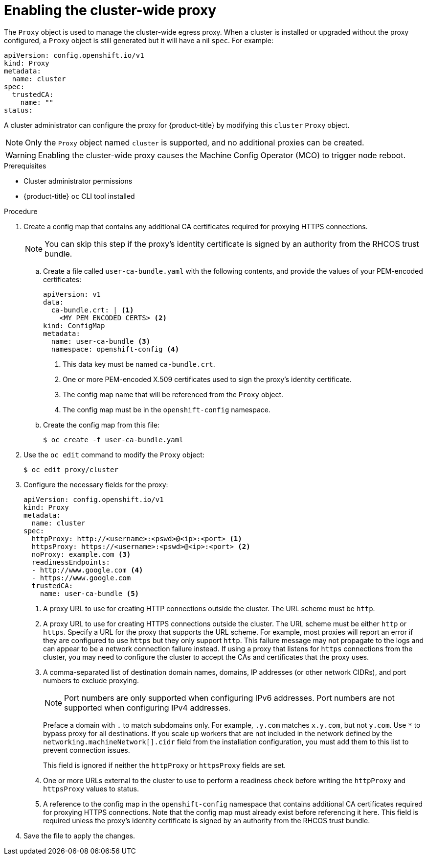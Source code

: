 // Module included in the following assemblies:
//
// * networking/configuring-a-custom-pki.adoc
// * networking/enable-cluster-wide-proxy.adoc

:_mod-docs-content-type: PROCEDURE
[id="nw-proxy-configure-object_{context}"]
= Enabling the cluster-wide proxy

The `Proxy` object is used to manage the cluster-wide egress proxy. When a cluster is installed or upgraded without the proxy configured, a `Proxy` object is still generated but it will have a nil `spec`. For example:

[source,yaml]
----
apiVersion: config.openshift.io/v1
kind: Proxy
metadata:
  name: cluster
spec:
  trustedCA:
    name: ""
status:
----

A cluster administrator can configure the proxy for {product-title} by modifying this `cluster` `Proxy` object.

[NOTE]
====
Only the `Proxy` object named `cluster` is supported, and no additional proxies can be created.
====

[WARNING]
====
Enabling the cluster-wide proxy causes the Machine Config Operator (MCO) to trigger node reboot.
====

.Prerequisites

* Cluster administrator permissions
* {product-title} `oc` CLI tool installed

.Procedure

. Create a config map that contains any additional CA certificates required for proxying HTTPS connections.
+
[NOTE]
====
You can skip this step if the proxy's identity certificate is signed by an authority from the RHCOS trust bundle.
====

.. Create a file called `user-ca-bundle.yaml` with the following contents, and provide the values of your PEM-encoded certificates:
+
[source,yaml]
----
apiVersion: v1
data:
  ca-bundle.crt: | <1>
    <MY_PEM_ENCODED_CERTS> <2>
kind: ConfigMap
metadata:
  name: user-ca-bundle <3>
  namespace: openshift-config <4>
----
<1> This data key must be named `ca-bundle.crt`.
<2> One or more PEM-encoded X.509 certificates used to sign the proxy's
identity certificate.
<3> The config map name that will be referenced from the `Proxy` object.
<4> The config map must be in the `openshift-config` namespace.

.. Create the config map from this file:
+
[source,terminal]
----
$ oc create -f user-ca-bundle.yaml
----

. Use the `oc edit` command to modify the `Proxy` object:
+
[source,terminal]
----
$ oc edit proxy/cluster
----

. Configure the necessary fields for the proxy:
+
[source,yaml]
----
apiVersion: config.openshift.io/v1
kind: Proxy
metadata:
  name: cluster
spec:
  httpProxy: http://<username>:<pswd>@<ip>:<port> <1>
  httpsProxy: https://<username>:<pswd>@<ip>:<port> <2>
  noProxy: example.com <3>
  readinessEndpoints:
  - http://www.google.com <4>
  - https://www.google.com
  trustedCA:
    name: user-ca-bundle <5>
----
+
--
<1> A proxy URL to use for creating HTTP connections outside the cluster. The URL scheme must be `http`.
<2> A proxy URL to use for creating HTTPS connections outside the cluster. The URL scheme must be either `http` or `https`. Specify a URL for the proxy that supports the URL scheme. For example, most proxies will report an error if they are configured to use `https` but they only support `http`. This failure message may not propagate to the logs and can appear to be a network connection failure instead. If using a proxy that listens for `https` connections from the cluster, you may need to configure the cluster to accept the CAs and certificates that the proxy uses.
<3> A comma-separated list of destination domain names, domains, IP addresses (or other network CIDRs), and port numbers to exclude proxying.
+
[NOTE]
====
Port numbers are only supported when configuring IPv6 addresses. Port numbers are not supported when configuring IPv4 addresses.
====
+
Preface a domain with `.` to match subdomains only. For example, `.y.com` matches `x.y.com`, but not `y.com`. Use `*` to bypass proxy for all destinations.
If you scale up workers that are not included in the network defined by the `networking.machineNetwork[].cidr` field from the installation configuration, you must add them to this list to prevent connection issues.
+
This field is ignored if neither the `httpProxy` or `httpsProxy` fields are set.
<4> One or more URLs external to the cluster to use to perform a readiness check before writing the `httpProxy` and `httpsProxy` values to status.
<5> A reference to the config map in the `openshift-config` namespace that contains additional CA certificates required for proxying HTTPS connections. Note that the config map must already exist before referencing it here. This field is required unless the proxy's identity certificate is signed by an authority from the RHCOS trust bundle.
--

. Save the file to apply the changes.
